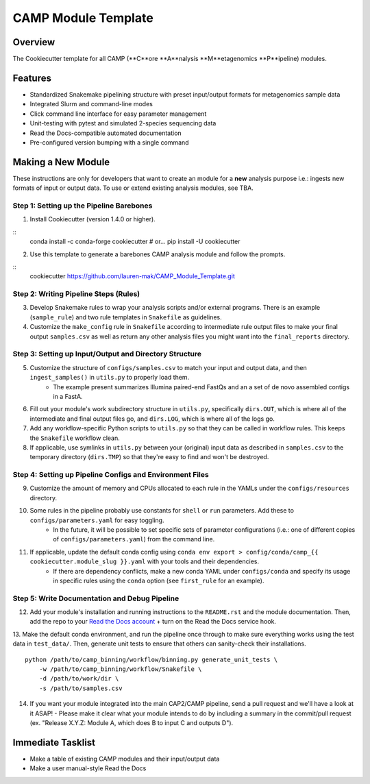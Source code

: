 ====================
CAMP Module Template
====================

Overview
--------

The Cookiecutter template for all CAMP (**C**ore **A**nalysis **M**etagenomics **P**ipeline) modules. 

Features
--------

* Standardized Snakemake pipelining structure with preset input/output formats for metagenomics sample data
* Integrated Slurm and command-line modes
* Click command line interface for easy parameter management
* Unit-testing with pytest and simulated 2-species sequencing data
* Read the Docs-compatible automated documentation
* Pre-configured version bumping with a single command

Making a New Module
-------------------

These instructions are only for developers that want to create an module for a **new** analysis purpose i.e.: ingests new formats of input or output data. To use or extend existing analysis modules, see TBA. 

Step 1: Setting up the Pipeline Barebones
~~~~~~~~~~~~~~~~~~~~~~~~~~~~~~~~~~~~~~~~~

1. Install Cookiecutter (version 1.4.0 or higher).

::
	conda install -c conda-forge cookiecutter # or...
	pip install -U cookiecutter

2. Use this template to generate a barebones CAMP analysis module and follow the prompts.

:: 
	cookiecutter https://github.com/lauren-mak/CAMP_Module_Template.git

Step 2: Writing Pipeline Steps (Rules)
~~~~~~~~~~~~~~~~~~~~~~~~~~~~~~~~~~~~~~

3. Develop Snakemake rules to wrap your analysis scripts and/or external programs. There is an example (``sample_rule``) and two rule templates in ``Snakefile`` as guidelines. 

4. Customize the ``make_config`` rule in ``Snakefile`` according to intermediate rule output files to make your final output ``samples.csv`` as well as return any other analysis files you might want into the ``final_reports`` directory.

Step 3: Setting up Input/Output and Directory Structure
~~~~~~~~~~~~~~~~~~~~~~~~~~~~~~~~~~~~~~~~~~~~~~~~~~~~~~~

5. Customize the structure of ``configs/samples.csv`` to match your input and output data, and then ``ingest_samples()`` in ``utils.py`` to properly load them. 
	- The example present summarizes Illumina paired-end FastQs and an a set of de novo assembled contigs in a FastA. 

6. Fill out your module's work subdirectory structure in ``utils.py``, specifically ``dirs.OUT``, which is where all of the intermediate and final output files go, and ``dirs.LOG``, which is where all of the logs go. 

7. Add any workflow-specific Python scripts to ``utils.py`` so that they can be called in workflow rules. This keeps the ``Snakefile`` workflow clean. 

8. If applicable, use symlinks in ``utils.py`` between your (original) input data as described in ``samples.csv`` to the temporary directory (``dirs.TMP``) so that they're easy to find and won't be destroyed. 

Step 4: Setting up Pipeline Configs and Environment Files
~~~~~~~~~~~~~~~~~~~~~~~~~~~~~~~~~~~~~~~~~~~~~~~~~~~~~~~~~

9. Customize the amount of memory and CPUs allocated to each rule in the YAMLs under the ``configs/resources`` directory. 

10. Some rules in the pipeline probably use constants for ``shell`` or ``run`` parameters. Add these to ``configs/parameters.yaml`` for easy toggling. 
	- In the future, it will be possible to set specific sets of parameter configurations (i.e.: one of different copies of ``configs/parameters.yaml``) from the command line.

11. If applicable, update the default conda config using ``conda env export > config/conda/camp_{{ cookiecutter.module_slug }}.yaml`` with your tools and their dependencies.
     - If there are dependency conflicts, make a new conda YAML under ``configs/conda`` and specify its usage in specific rules using the ``conda`` option (see ``first_rule`` for an example).

Step 5: Write Documentation and Debug Pipeline
~~~~~~~~~~~~~~~~~~~~~~~~~~~~~~~~~~~~~~~~~~~~~~

12. Add your module's installation and running instructions to the ``README.rst`` and the module documentation. Then, add the repo to your `Read the Docs account <https://readthedocs.org/>`_ + turn on the Read the Docs service hook.

13. Make the default conda environment, and run the pipeline once through to make sure everything works using the test data in ``test_data/``. Then, generate unit tests to ensure that others can sanity-check their installations.
::
    python /path/to/camp_binning/workflow/binning.py generate_unit_tests \
        -w /path/to/camp_binning/workflow/Snakefile \
        -d /path/to/work/dir \
        -s /path/to/samples.csv

14. If you want your module integrated into the main CAP2/CAMP pipeline, send a pull request and we'll have a look at it ASAP! 
    - Please make it clear what your module intends to do by including a summary in the commit/pull request (ex. "Release X.Y.Z: Module A, which does B to input C and outputs D").

Immediate Tasklist
------------------

* Make a table of existing CAMP modules and their input/output data
* Make a user manual-style Read the Docs 
